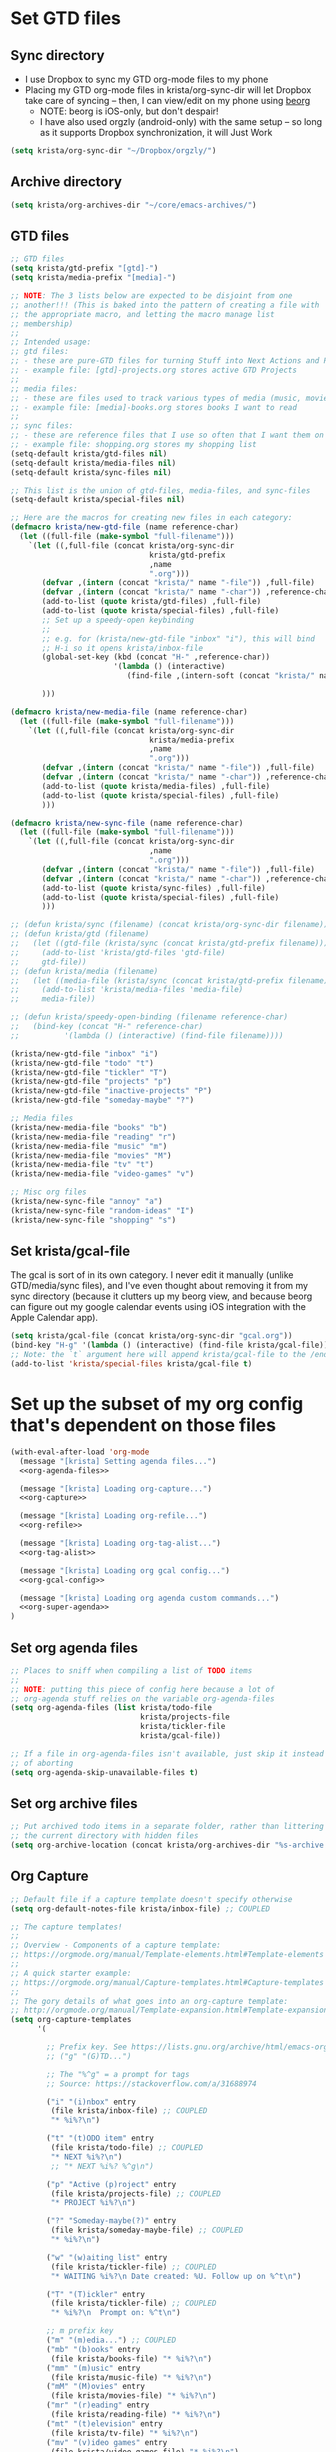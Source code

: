 * Set GTD files
** Sync directory
- I use Dropbox to sync my GTD org-mode files to my phone
- Placing my GTD org-mode files in krista/org-sync-dir will let
  Dropbox take care of syncing -- then, I can view/edit on my phone
  using [[https://beorgapp.com/][beorg]]
  - NOTE: beorg is iOS-only, but don't despair!
  - I have also used orgzly (android-only) with the same setup -- so
    long as it supports Dropbox synchronization, it will Just Work
#+BEGIN_SRC emacs-lisp
(setq krista/org-sync-dir "~/Dropbox/orgzly/")
#+END_SRC
** Archive directory
#+BEGIN_SRC emacs-lisp
(setq krista/org-archives-dir "~/core/emacs-archives/")
#+END_SRC
** GTD files
#+BEGIN_SRC emacs-lisp
;; GTD files
(setq krista/gtd-prefix "[gtd]-")
(setq krista/media-prefix "[media]-")

;; NOTE: The 3 lists below are expected to be disjoint from one
;; another!!! (This is baked into the pattern of creating a file with
;; the appropriate macro, and letting the macro manage list
;; membership)
;;
;; Intended usage:
;; gtd files: 
;; - these are pure-GTD files for turning Stuff into Next Actions and Projects
;; - example file: [gtd]-projects.org stores active GTD Projects
;; 
;; media files: 
;; - these are files used to track various types of media (music, movies, books)
;; - example file: [media]-books.org stores books I want to read
;;
;; sync files:
;; - these are reference files that I use so often that I want them on my phone
;; - example file: shopping.org stores my shopping list
(setq-default krista/gtd-files nil)
(setq-default krista/media-files nil)
(setq-default krista/sync-files nil)

;; This list is the union of gtd-files, media-files, and sync-files
(setq-default krista/special-files nil)

;; Here are the macros for creating new files in each category:
(defmacro krista/new-gtd-file (name reference-char)
  (let ((full-file (make-symbol "full-filename")))
    `(let ((,full-file (concat krista/org-sync-dir
                               krista/gtd-prefix
                               ,name
                               ".org")))
       (defvar ,(intern (concat "krista/" name "-file")) ,full-file)
       (defvar ,(intern (concat "krista/" name "-char")) ,reference-char)
       (add-to-list (quote krista/gtd-files) ,full-file)
       (add-to-list (quote krista/special-files) ,full-file)
       ;; Set up a speedy-open keybinding
       ;;
       ;; e.g. for (krista/new-gtd-file "inbox" "i"), this will bind
       ;; H-i so it opens krista/inbox-file
       (global-set-key (kbd (concat "H-" ,reference-char))
                       '(lambda () (interactive)
                          (find-file ,(intern-soft (concat "krista/" name "-file")))))

       )))

(defmacro krista/new-media-file (name reference-char)
  (let ((full-file (make-symbol "full-filename")))
    `(let ((,full-file (concat krista/org-sync-dir
                               krista/media-prefix
                               ,name
                               ".org")))
       (defvar ,(intern (concat "krista/" name "-file")) ,full-file)
       (defvar ,(intern (concat "krista/" name "-char")) ,reference-char)
       (add-to-list (quote krista/media-files) ,full-file)
       (add-to-list (quote krista/special-files) ,full-file)
       )))

(defmacro krista/new-sync-file (name reference-char)
  (let ((full-file (make-symbol "full-filename")))
    `(let ((,full-file (concat krista/org-sync-dir
                               ,name
                               ".org")))
       (defvar ,(intern (concat "krista/" name "-file")) ,full-file)
       (defvar ,(intern (concat "krista/" name "-char")) ,reference-char)
       (add-to-list (quote krista/sync-files) ,full-file)
       (add-to-list (quote krista/special-files) ,full-file)
       )))

;; (defun krista/sync (filename) (concat krista/org-sync-dir filename))
;; (defun krista/gtd (filename)
;;   (let ((gtd-file (krista/sync (concat krista/gtd-prefix filename))))
;;     (add-to-list 'krista/gtd-files 'gtd-file)
;;     gtd-file))
;; (defun krista/media (filename)
;;   (let ((media-file (krista/sync (concat krista/gtd-prefix filename))))
;;     (add-to-list 'krista/media-files 'media-file)
;;     media-file))

;; (defun krista/speedy-open-binding (filename reference-char)
;;   (bind-key (concat "H-" reference-char)
;;          '(lambda () (interactive) (find-file filename))))

(krista/new-gtd-file "inbox" "i")
(krista/new-gtd-file "todo" "t")
(krista/new-gtd-file "tickler" "T")
(krista/new-gtd-file "projects" "p")
(krista/new-gtd-file "inactive-projects" "P")
(krista/new-gtd-file "someday-maybe" "?")

;; Media files
(krista/new-media-file "books" "b")
(krista/new-media-file "reading" "r")
(krista/new-media-file "music" "m")
(krista/new-media-file "movies" "M")
(krista/new-media-file "tv" "t")
(krista/new-media-file "video-games" "v")

;; Misc org files
(krista/new-sync-file "annoy" "a")
(krista/new-sync-file "random-ideas" "I")
(krista/new-sync-file "shopping" "s")
#+END_SRC
** Set krista/gcal-file
The gcal is sort of in its own category. I never edit it manually
(unlike GTD/media/sync files), and I've even thought about removing it
from my sync directory (because it clutters up my beorg view, and
because beorg can figure out my google calendar events using iOS
integration with the Apple Calendar app).
#+BEGIN_SRC emacs-lisp
(setq krista/gcal-file (concat krista/org-sync-dir "gcal.org"))
(bind-key "H-g" '(lambda () (interactive) (find-file krista/gcal-file)))
;; Note: the `t` argument here will append krista/gcal-file to the /end/ of the list
(add-to-list 'krista/special-files krista/gcal-file t)
#+END_SRC
* Set up the subset of my org config that's dependent on those files
#+BEGIN_SRC emacs-lisp :noweb tangle
(with-eval-after-load 'org-mode
  (message "[krista] Setting agenda files...")
  <<org-agenda-files>>

  (message "[krista] Loading org-capture...")
  <<org-capture>>

  (message "[krista] Loading org-refile...")
  <<org-refile>>

  (message "[krista] Loading org-tag-alist...")
  <<org-tag-alist>>

  (message "[krista] Loading org gcal config...")
  <<org-gcal-config>>

  (message "[krista] Loading org agenda custom commands...")
  <<org-super-agenda>>
)
#+END_SRC
** Set org agenda files
#+BEGIN_SRC emacs-lisp :noweb-ref agenda-files
;; Places to sniff when compiling a list of TODO items
;;
;; NOTE: putting this piece of config here because a lot of
;; org-agenda stuff relies on the variable org-agenda-files
(setq org-agenda-files (list krista/todo-file
                             krista/projects-file
                             krista/tickler-file
                             krista/gcal-file))

;; If a file in org-agenda-files isn't available, just skip it instead
;; of aborting
(setq org-agenda-skip-unavailable-files t)
#+END_SRC
** Set org archive files
#+BEGIN_SRC emacs-lisp
;; Put archived todo items in a separate folder, rather than littering
;; the current directory with hidden files
(setq org-archive-location (concat krista/org-archives-dir "%s-archive::"))
#+END_SRC
** Org Capture
#+BEGIN_SRC emacs-lisp :noweb-ref org-capture
;; Default file if a capture template doesn't specify otherwise
(setq org-default-notes-file krista/inbox-file) ;; COUPLED

;; The capture templates!
;;
;; Overview - Components of a capture template:
;; https://orgmode.org/manual/Template-elements.html#Template-elements
;;
;; A quick starter example:
;; https://orgmode.org/manual/Capture-templates.html#Capture-templates
;;
;; The gory details of what goes into an org-capture template:
;; http://orgmode.org/manual/Template-expansion.html#Template-expansion
(setq org-capture-templates
      '(

        ;; Prefix key. See https://lists.gnu.org/archive/html/emacs-orgmode/2015-10/msg00124.html
        ;; ("g" "(G)TD...")

        ;; The "%^g" = a prompt for tags
        ;; Source: https://stackoverflow.com/a/31688974

        ("i" "(i)nbox" entry
         (file krista/inbox-file) ;; COUPLED
         "* %i%?\n")

        ("t" "(t)ODO item" entry
         (file krista/todo-file) ;; COUPLED
         "* NEXT %i%?\n")
         ;; "* NEXT %i%? %^g\n")

        ("p" "Active (p)roject" entry
         (file krista/projects-file) ;; COUPLED
         "* PROJECT %i%?\n")

        ("?" "Someday-maybe(?)" entry
         (file krista/someday-maybe-file) ;; COUPLED
         "* %i%?\n")

        ("w" "(w)aiting list" entry
         (file krista/tickler-file) ;; COUPLED
         "* WAITING %i%?\n Date created: %U. Follow up on %^t\n")

        ("T" "(T)ickler" entry
         (file krista/tickler-file) ;; COUPLED
         "* %i%?\n  Prompt on: %^t\n")

        ;; m prefix key
        ("m" "(m)edia...") ;; COUPLED
        ("mb" "(b)ooks" entry
         (file krista/books-file) "* %i%?\n")
        ("mm" "(m)usic" entry
         (file krista/music-file) "* %i%?\n")
        ("mM" "(M)ovies" entry
         (file krista/movies-file) "* %i%?\n")
        ("mr" "(r)eading" entry
         (file krista/reading-file) "* %i%?\n")
        ("mt" "(t)elevision" entry
         (file krista/tv-file) "* %i%?\n")
        ("mv" "(v)ideo games" entry
         (file krista/video-games-file) "* %i%?\n")

        ("Q" "(Q)uotes" entry ;; COUPLED
         (file+olp krista/quotes-file "quotes")
         "* %i%?\n")

        ("s" "(s)hopping" entry ;; COUPLED
         (file+olp krista/shopping-file "Shopping")
         "* %i%?\n")

        ;; Shortcut key for the capture menu:
        ("a"
         ;; Description for the capture menu:
         "(a)nnoy" ;; COUPLED
         ;; Type -- Is it a headline ("entry"), checkbox, etc?
         entry
         ;; Target destination -- file + heading(s):
         (file krista/annoy-file "annoy")
         ;; Pre-formatting:
         ;; (Example: you can have the template automatically add the
         ;; date, or you can specify certain properties,etc.)
         "* %?\n%i\n")

        ))

;; If t: add a bookmark pointing to the last thing I captured
;; (setq org-capture-bookmark nil)
#+END_SRC
** Org Refile
#+BEGIN_SRC emacs-lisp :noweb-ref org-refile
(setq org-refile-use-outline-path 'file)
(setq org-refile-allow-creating-parent-nodes (quote confirm)) ; allow refile to create parent tasks with confirmation

(setq org-refile-targets '(krista/special-files
                           ;; Only suggest org headlines at level 1-n
                           ;; (This is for better performance in
                           ;; deeply nested files & because it's
                           ;; overwhelming to choose a refile target
                           ;; if there are too many options)
                           :maxlevel 2))
#+END_SRC
** Org tags alist
#+BEGIN_SRC emacs-lisp :noweb-ref org-tag-alist :tangle no
;; Docs for org-tag-alist and quick-selection: https://orgmode.org/manual/Setting-tags.html
(setq org-tag-alist
      '(("home" . ?h)
        ("laptop" . ?l)
        ("anywhere" . ?a)
        ("phone" . ?p)
        ("reading" . ?r)
        ("errand" . ?e)
        ("call" . ?c)
        ("email" . ?m)
        ("text" . ?t)))
(setq org-stuck-projects
      ;; Tag/todo keyword/property(s) identifying GTD Projects
      '("+PROJECT/-CANCELLED-DONE"

        ;; todo keyword(s) identifying GTD Next Actions
        ("NEXT")

        ;; tags identifying non-stuck projects.
        ("shopping")

        ;; An arbitrary regular expression matching non-stuck projects.
        ""))
#+END_SRC
** org-gcal
- https://github.com/myuhe/org-gcal.el
- http://cestlaz.github.io/posts/using-emacs-26-gcal/
- NOTE: I'm setting the value for my gcal file above, so I can use krista/gcal-file in my agenda commands
#+BEGIN_SRC emacs-lisp :noweb-ref org-gcal-config
(use-package org-gcal
  :defer t
  :ensure t
  :config

  ;; org-gcal needs a file to store stuff in
  ;;
  ;; I let org-gcal store stuff in my 'krista/gcal-file' (that's a
  ;; variable I've set elsewhere)
  ;;
  ;; If you want to copy my org-gcal config into your .emacs, you'll
  ;; need to replace krista/gcal-file with the path to your gcal storage file
  ;;
  ;; Example config: 
  ;;   (setq org-gcal-file-alist (list (cons "YOUR_EMAIL@gmail.com" "PATH_TO_GCAL_STORAGE_FILE")))
  (setq org-gcal-file-alist (list (cons "victorsenkrista@gmail.com" krista/gcal-file)))

  (defun krista/org-gcal-pull ()
    "Do both a `gcal-fetch' and a `gcal-sync' (akin to git `merge')."
    (interactive)
    (org-gcal-fetch)
    (org-gcal-sync)))

;; Sync org-gcal when loading agenda mode
;; (add-hook 'org-agenda-mode-hook (lambda () (org-gcal-sync) ))
;; Sync org-gcal after capturing. This is handy for recording events
;; in org mode via capture, although I'm not using it at this time
;; (add-hook 'org-capture-after-finalize-hook (lambda () (org-gcal-sync) ))
#+END_SRC
- note regarding synchronization issues:
  - https://github.com/myuhe/org-gcal.el/issues/82
  - tl;dr
    #+BEGIN_EXAMPLE 
    # In the shell
    rm -rf ~/.emacs.d/org-gcal/.org-gcal-token

    # In emacs, eval this:
    (org-gcal-request-token)
    #+END_EXAMPLE
    
* (Super)-agenda
- https://github.com/alphapapa/org-super-agenda 
- Note: I love this package / it makes it wayyyy easier to define
  custom agenda commands that actually look good. However, I want to
  get the rest of my GTD workflow a bit more stable before I re-enable
  super-agenda
** config itself
#+BEGIN_SRC emacs-lisp :noweb-ref org-super-agenda
(use-package org-super-agenda
  :config
  (org-super-agenda-mode)
  (setq org-super-agenda-fontify-whole-header-line t)

  (setq org-agenda-custom-commands
        '(

          ("a" "Show (a)genda & high priority todo items"
           ((agenda ""
                    ((org-agenda-overriding-header "Agenda")))
            (tags-todo "+PRIORITY=\"A\""
                       ((org-agenda-overriding-header "High priority todo items")))
            ))

          ("n" "Show both agenda & todo items"
           ((agenda ""
                    ((org-agenda-overriding-header "Agenda")))
            (todo ""
                  ((org-agenda-overriding-header "Global todo list")))
            ))

          ("g" "(g)roup actionable items by context"
           ((tags-todo "home/NEXT"
                       ((org-agenda-overriding-header "Home")))
            (tags-todo "laptop/NEXT"
                       ((org-agenda-overriding-header "Laptop")))
            (tags-todo "anywhere/NEXT"
                       ((org-agenda-overriding-header "Anywhere")))
            (tags-todo "phone/NEXT"
                       ((org-agenda-overriding-header "Phone")))
            (tags-todo "reading/NEXT"
                       ((org-agenda-overriding-header "Reading")))
            (tags-todo "errand/NEXT"
                       ((org-agenda-overriding-header "Errand")))
            (tags-todo "call/NEXT"
                       ((org-agenda-overriding-header "Call")))
            (tags-todo "text/NEXT"
                       ((org-agenda-overriding-header "Text")))
            (tags-todo "1password/NEXT"
                       ((org-agenda-overriding-header "1Password")))
            ))

          ;; Commands to only display one GTD context
          ("c" . "Select GTD (c)ontext...")
          ("ch" "(h)ome" tags-todo "home/NEXT" nil)
          ("cl" "(l)aptop" tags-todo "laptop/NEXT" nil)
          ("ca" "(a)nywhere" tags-todo "anywhere/NEXT" nil)
          ("cp" "(p)hone" tags-todo "phone/NEXT" nil)
          ("cr" "(r)eading" tags-todo "reading/NEXT" nil)
          ("ce" "(e)rrand" tags-todo "errand/NEXT" nil)
          ("cc" "(c)all" tags-todo "call/NEXT" nil)
          ("ct" "(t)ext" tags-todo "text/NEXT" nil)
          ("c1" "(1)Password" tags-todo "1password/NEXT" nil)

          ;; Source: modified from
          ;; https://github.com/jethrokuan/.emacs.d/blob/master/config.org#stage-3-reviewing
          ("r" "GTD Weekly (r)eview"
           (
            (agenda ""
                    ((org-agenda-overriding-header "Agenda")))
            (tags-todo "+PRIORITY=\"A\""
                       ((org-agenda-overriding-header "High priority todo items")))
            (todo "NEXT"
                  ((org-agenda-overriding-header "Next (Ready to do)")))
            (todo "TODO"
                  ((org-agenda-overriding-header "Todo queue (i.e. not ready to do yet)")
                   (org-agenda-files (list krista/todo-file
                                           krista/projects-file))
                   (org-agenda-skip-function '(org-agenda-skip-entry-if 'deadline
                                                                        'scheduled))))
            (todo ""
                  ((org-agenda-overriding-header "To Refile")
                   (org-agenda-files (list krista/inbox-file))))
            (todo "PROJECT"
                  ((org-agenda-overriding-header "List of Projects")
                   (org-agenda-files (list krista/projects-file))))
            (todo "BLOCKED"
                  ((org-agenda-overriding-header "Blocked")))
            (todo "WAITING"
                  ((org-agenda-overriding-header "Waiting for input")))
            ))

          ;; NOTE: I only want to see the names of projects, and then
          ;; use follow mode to review the nitty-gritty details.
          ("?" "Someday-maybe(?)" todo "PROJECT"
           ((org-agenda-files (list krista/someday-maybe-file))
            (org-agenda-start-with-follow-mode t)))

          ("i" "Sort (i)nbox" todo ""
           ((org-agenda-overriding-header "Stuff in the Inbox")
            (org-agenda-files (list krista/inbox-file))
            ))

          ))

  )
;; (setq
;;  org-agenda-custom-commands
;;  ;; Setting here instead of in custom-set-variables so I can preserve the comments
;;  (list

;;   ;; Copied from and inspired by https://github.com/fniessen/emacs-leuven/blob/master/org-custom-agenda-views.el
;;   (quote ("A" "Today"
;;          ;; Agenda
;;          ((agenda ""
;;                   ((org-agenda-entry-types '(:timestamp :sexp  :deadline* :scheduled*))
;;                     (org-deadline-warning-days 0)
;;                     (org-agenda-span 'day)))
;;           ;; DEADLINE today
;;           (agenda ""
;;                   ((org-agenda-entry-types '(:deadline))
;;                     (org-agenda-overriding-header "Deadline")
;;                     (org-agenda-sorting-strategy '(priority-down time-down))
;;                     (org-agenda-span 'day)
;;                     (org-agenda-start-on-weekday nil)
;;                     (org-deadline-warning-days 0)
;;                     (org-agenda-time-grid nil)))
;;           ;; TODAY todo items
;;           (todo "TODAY")
;;           ;; SCHEDULED for today
;;           (agenda ""
;;                   ((org-agenda-entry-types '(:scheduled))
;;                     (org-agenda-overriding-header "Scheduled")
;;                     (org-agenda-sorting-strategy '(priority-down time-down))
;;                     (org-agenda-span 'day)
;;                     (org-agenda-start-on-weekday nil)
;;                     (org-deadline-warning-days 0)
;;                     (org-agenda-time-grid nil)
;;                     (org-agenda-skip-function (ap/org-agenda-skip-habits t)))))
;;           (quote ("u" "SUPER Agenda"
;;                   org-agenda-list ""
;;                   ((org-agenda-span 'day)
;;                     (org-super-agenda-groups
;;                      '((:name "Top"
;;                              :time t
;;                              :todo "TODAY"
;;                              :and (:priority "A" :not (:habit t)))
;;                       (:habit t)
;;                       (:todo "NEXT")
;;                       (:name "Phone" :tag "phone")
;;                       (:todo ("SOMEDAY" "TO-READ" "CHECK" "TO-WATCH" "WATCHING")
;;                              :order 9)
;;                       (:name "Friends/Family" :tag ("friends" "family"))
;;                       (:name "Computer"
;;                              :tag ("computer" "emacs" "org" "laptop"))
;;                       (:todo "WAITING" :order 8)
;;                       )))))
;;           (quote
;;             ("p" "By-Priority"
;;              ;; Copied from and inspired by https://github.com/fniessen/emacs-leuven/blob/master/org-custom-agenda-views.el
;;              (
;;              ;; Agenda
;;              (agenda ""
;;                      ((org-agenda-entry-types '(:timestamp :sexp))

;;                       (org-agenda-span 'day)))
;;              ;; Priority A items
;;              (tags-todo "+PRIORITY={A}"
;;                         ((org-agenda-entry-types '(:deadline))
;;                          (org-agenda-overriding-header "Priority A")
;;                          (org-agenda-sorting-strategy '(deadline-up)))
;;                         ;; ;;(org-agenda-span 'day)
;;                         ;; (org-agenda-start-on-weekday nil)
;;                         ;; (org-deadline-warning-days 0)
;;                         ;; (org-agenda-time-grid nil)
;;                         )
;;              )))
;;           (quote
;;             ("h" "Hotlist"
;;              ;; tags-todo "DEADLINE<=\"<+1w>\"|PRIORITY={A}|FLAGGED"
;;              ((tags-todo "DEADLINE<\"<+0d>\""
;;                         ((org-agenda-overriding-header "OVERDUE")))
;;              (tags-todo "DEADLINE>=\"<+0d>\"+DEADLINE<=\"<+1w>\""
;;                         ((org-agenda-overriding-header "DUE IN NEXT 7 DAYS")))
;;              (tags-todo "DEADLINE=\"\"+PRIORITY={A}|DEADLINE>\"<+1w>\"+PRIORITY={A}"
;;                         ((org-agenda-overriding-header "HIGH PRIORITY")))
;;              ;; (tags-todo "DEADLINE=\"\"+PRIORITY<>{A}+FLAGGED|DEADLINE>\"<+1w>\"+PRIORITY<>{A}+FLAGGED"
;;              ;;            ((org-agenda-overriding-header "...FLAGGED...")))
;;              (tags-todo "DEADLINE=\"\"+FLAGGED|DEADLINE>\"<+1w>\"+FLAGGED"
;;                         ((org-agenda-overriding-header "FLAGGED")
;;                          (org-agenda-skip-function
;;                           '(org-agenda-skip-entry-when-regexp-matches))
;;                          (org-agenda-skip-regexp "\\[#A\\]"))))
;;              ((org-agenda-todo-ignore-scheduled 'future)
;;              (org-agenda-sorting-strategy '(deadline-up)))))
;;           ))

;;         ;; Source: https://stackoverflow.com/a/35905794
        ;; (setq org-agenda-prefix-format
        ;;    '((todo . "  %-14t%-32b")
        ;;      (agenda . " %14t %12c %-15(concat \"[\" (org-format-outline-path (list (nth 0 (org-get-outline-path)))) \"]\") ")))
#+END_SRC
* org agenda prefix format
#+BEGIN_SRC emacs-lisp
;; [gtd]-someday-maybe
(setq org-agenda-prefix-format '((agenda . "  %-16:c%?-12t% s")
                                 (todo . "  %-16:c%?-12t% s")
                                 (tags . "  %-16:c")
                                 (search . "  %-16:c")))
#+END_SRC
